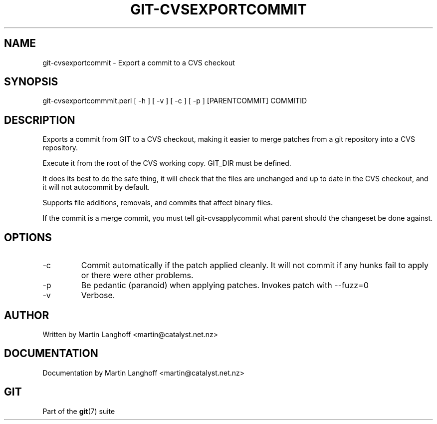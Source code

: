 .\"Generated by db2man.xsl. Don't modify this, modify the source.
.de Sh \" Subsection
.br
.if t .Sp
.ne 5
.PP
\fB\\$1\fR
.PP
..
.de Sp \" Vertical space (when we can't use .PP)
.if t .sp .5v
.if n .sp
..
.de Ip \" List item
.br
.ie \\n(.$>=3 .ne \\$3
.el .ne 3
.IP "\\$1" \\$2
..
.TH "GIT-CVSEXPORTCOMMIT" 1 "" "" ""
.SH NAME
git-cvsexportcommit \- Export a commit to a CVS checkout
.SH "SYNOPSIS"


git\-cvsexportcommmit\&.perl [ \-h ] [ \-v ] [ \-c ] [ \-p ] [PARENTCOMMIT] COMMITID

.SH "DESCRIPTION"


Exports a commit from GIT to a CVS checkout, making it easier to merge patches from a git repository into a CVS repository\&.


Execute it from the root of the CVS working copy\&. GIT_DIR must be defined\&.


It does its best to do the safe thing, it will check that the files are unchanged and up to date in the CVS checkout, and it will not autocommit by default\&.


Supports file additions, removals, and commits that affect binary files\&.


If the commit is a merge commit, you must tell git\-cvsapplycommit what parent should the changeset be done against\&.

.SH "OPTIONS"

.TP
\-c
Commit automatically if the patch applied cleanly\&. It will not commit if any hunks fail to apply or there were other problems\&.

.TP
\-p
Be pedantic (paranoid) when applying patches\&. Invokes patch with \-\-fuzz=0

.TP
\-v
Verbose\&.

.SH "AUTHOR"


Written by Martin Langhoff <martin@catalyst\&.net\&.nz>

.SH "DOCUMENTATION"


Documentation by Martin Langhoff <martin@catalyst\&.net\&.nz>

.SH "GIT"


Part of the \fBgit\fR(7) suite

